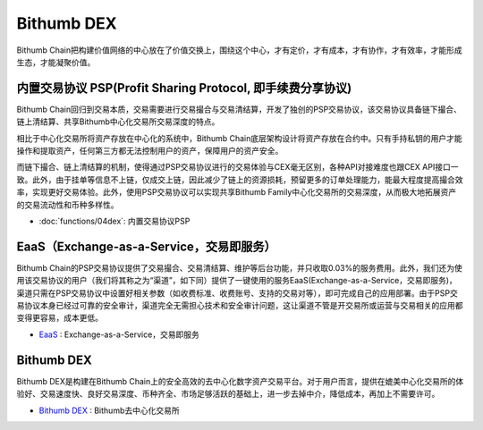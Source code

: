 ********************
Bithumb DEX
********************

Bithumb Chain把构建价值网络的中心放在了价值交换上，围绕这个中心，才有定价，才有成本，才有协作，才有效率，才能形成生态，才能凝聚价值。

========================================================================
内置交易协议 PSP(Profit Sharing Protocol, 即手续费分享协议)
========================================================================
Bithumb Chain回归到交易本质，交易需要进行交易撮合与交易清结算，开发了独创的PSP交易协议，该交易协议具备链下撮合、链上清结算、共享Bithumb中心化交易所交易深度的特点。

相⽐于中⼼化交易所将资产存放在中⼼化的系统中，Bithumb Chain底层架构设计将资产存放在合约中。只有手持私钥的⽤户才能操作和提取资产，任何第三⽅都无法控制⽤户的资产，保障用户的资产安全。

而链下撮合、链上清结算的机制，使得通过PSP交易协议进行的交易体验与CEX毫⽆区别，各种API对接难度也跟CEX API接口一致。此外，由于挂单等信息不上链，仅成交上链，因此减少了链上的资源损耗，预留更多的订单处理能力，能最大程度提高撮合效率，实现更好交易体验。此外，使用PSP交易协议可以实现共享Bithumb Family中心化交易所的交易深度，从而极大地拓展资产的交易流动性和币种多样性。

* :doc:`functions/04dex`: 
  内置交易协议PSP

========================================================================
EaaS（Exchange-as-a-Service，交易即服务）
========================================================================
Bithumb Chain的PSP交易协议提供了交易撮合、交易清结算、维护等后台功能，并只收取0.03%的服务费用。此外，我们还为使用该交易协议的用户（我们将其称之为“渠道”，如下同）提供了一键使用的服务EaaS(Exchange-as-a-Service，交易即服务)，渠道只需在PSP交易协议中设置好相关参数（如收费标准、收费账号、支持的交易对等），即可完成自己的应用部署。由于PSP交易协议本身已经过可靠的安全审计，渠道完全⽆需担心技术和安全审计问题，这让渠道不管是开交易所或运营与交易相关的应用都变得更容易，成本更低。

- `EaaS <http://doc.lyra.site/>`_ : Exchange-as-a-Service，交易即服务

========================================================================
Bithumb DEX
========================================================================
Bithumb DEX是构建在Bithumb Chain上的安全高效的去中心化数字资产交易平台。对于用户而言，提供在媲美中心化交易所的体验好、交易速度快、良好交易深度、币种齐全、市场足够活跃的基础上，进一步去掉中介，降低成本，再加上不需要许可。

- `Bithumb DEX <http://dex.bithumb.network/>`_ : Bithumb去中心化交易所